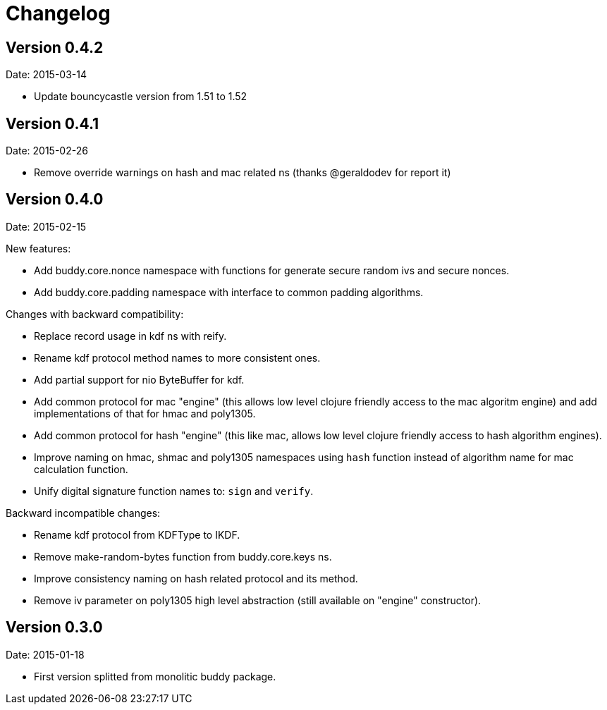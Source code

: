 = Changelog

== Version 0.4.2

Date: 2015-03-14

- Update bouncycastle version from 1.51 to 1.52


== Version 0.4.1

Date: 2015-02-26

- Remove override warnings on hash and mac related ns (thanks @geraldodev for report it)


== Version 0.4.0

Date: 2015-02-15

New features:

- Add buddy.core.nonce namespace with functions for generate secure random ivs and
  secure nonces.
- Add buddy.core.padding namespace with interface to common padding algorithms.

Changes with backward compatibility:

- Replace record usage in kdf ns with reify.
- Rename kdf protocol method names to more consistent ones.
- Add partial support for nio ByteBuffer for kdf.
- Add common protocol for mac "engine" (this allows low level clojure friendly access to
  the mac algoritm engine) and add implementations of that for hmac and poly1305.
- Add common protocol for hash "engine" (this like mac, allows low level clojure friendly
  access to hash algorithm engines).
- Improve naming on hmac, shmac and poly1305 namespaces using `hash` function instead of algorithm
  name for mac calculation function.
- Unify digital signature function names to: `sign` and `verify`.

Backward incompatible changes:

- Rename kdf protocol from KDFType to IKDF.
- Remove make-random-bytes function from buddy.core.keys ns.
- Improve consistency naming on hash related protocol and its method.
- Remove iv parameter on poly1305 high level abstraction (still available on "engine" constructor).


== Version 0.3.0

Date: 2015-01-18

- First version splitted from monolitic buddy package.